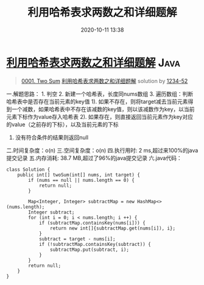 #+TITLE: 利用哈希表求两数之和详细题解
#+DATE: 2020-10-11 13:38
#+LAST_MODIFIED: 2020-10-11 13:38
#+STARTUP: overview
#+HUGO_WEIGHT: auto
#+HUGO_AUTO_SET_LASTMOD: t
#+EXPORT_FILE_NAME: 0001-two-sum-li-yong-ha-xi-biao-qiu-liang-shu-zhi-he-xiang-xi-t
#+HUGO_BASE_DIR:~/G/blog
#+HUGO_SECTION: leetcode
#+HUGO_CATEGORIES:leetcode
#+HUGO_TAGS: Leetcode Algorithms Java

* [[https://leetcode-cn.com/problems/two-sum/solution/li-yong-ha-xi-biao-qiu-liang-shu-zhi-he-xiang-xi-t/][利用哈希表求两数之和详细题解]] :Java:
:PROPERTIES:
:VISIBILITY: children
:END:

#+begin_quote
[[https://leetcode-cn.com/problems/two-sum/][0001. Two Sum]] [[https://leetcode-cn.com/problems/two-sum/solution/li-yong-ha-xi-biao-qiu-liang-shu-zhi-he-xiang-xi-t/][利用哈希表求两数之和详细题解]] solution by [[https://leetcode-cn.com/u/1234-52/][1234-52]]
#+end_quote

一.解题思路： 1. 判空 2. 新建一个哈希表，长度同nums数组 3.
遍历数组：判断哈希表中是否存在当前元素的key值 1).
如果不存在，则将target减去当前元素得到一个减数，如果哈希表中不存在该减数的key值，则以该减数作为key，以当前元素下标作为value存入哈希表
2).
如果存在，则直接返回当前元素作为key对应的value（之前存的下标），以及当前元素的下标
4. 没有符合条件的结果则返回null

二.时间复杂度：o(n) 三.空间复杂度：o(n) 四.执行用时: 2
ms,超过来100%的java提交记录 五.内存消耗: 38.7 MB,超过了96%的java提交记录
六.java代码：

#+BEGIN_EXAMPLE
  class Solution {
      public int[] twoSum(int[] nums, int target) {
          if (nums == null || nums.length == 0) {
              return null;
          }

          Map<Integer, Integer> subtractMap = new HashMap<>(nums.length);
          Integer subtract;
          for (int i = 0; i < nums.length; i ++) {
              if (subtractMap.containsKey(nums[i])) {
                  return new int[]{subtractMap.get(nums[i]), i};
              }
              subtract = target - nums[i];
              if (!subtractMap.containsKey(subtract)) {
                  subtractMap.put(subtract, i);
              }
          }
          return null;
      }
  }
#+END_EXAMPLE
